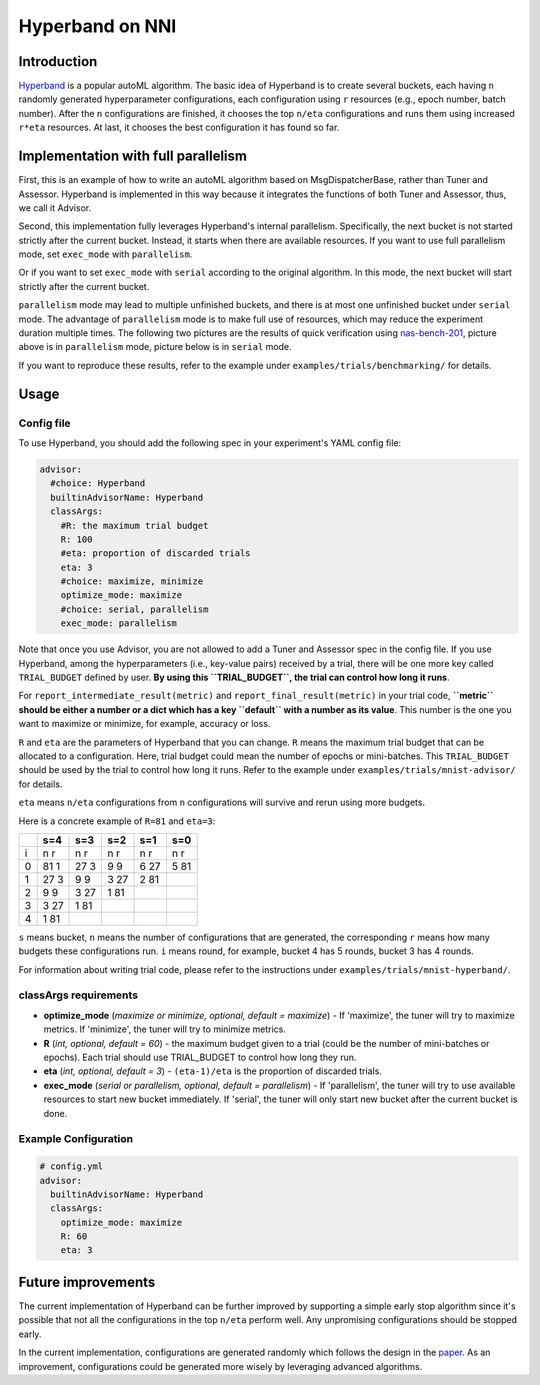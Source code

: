 Hyperband on NNI
================

Introduction
------------

`Hyperband <https://arxiv.org/pdf/1603.06560.pdf>`__ is a popular autoML algorithm. The basic idea of Hyperband is to create several buckets, each having ``n`` randomly generated hyperparameter configurations, each configuration using ``r`` resources (e.g., epoch number, batch number). After the ``n`` configurations are finished, it chooses the top ``n/eta`` configurations and runs them using increased ``r*eta`` resources. At last, it chooses the best configuration it has found so far.

Implementation with full parallelism
------------------------------------

First, this is an example of how to write an autoML algorithm based on MsgDispatcherBase, rather than Tuner and Assessor. Hyperband is implemented in this way because it integrates the functions of both Tuner and Assessor, thus, we call it Advisor.

Second, this implementation fully leverages Hyperband's internal parallelism. Specifically, the next bucket is not started strictly after the current bucket. Instead, it starts when there are available resources. If you want to use full parallelism mode, set ``exec_mode`` with ``parallelism``. 

Or if you want to set ``exec_mode`` with ``serial`` according to the original algorithm. In this mode, the next bucket will start strictly after the current bucket.

``parallelism`` mode may lead to multiple unfinished buckets, and there is at most one unfinished bucket under ``serial`` mode. The advantage of ``parallelism`` mode is to make full use of resources, which may reduce the experiment duration multiple times. The following two pictures are the results of quick verification using `nas-bench-201 <../NAS/Benchmarks.rst>`__\ , picture above is in ``parallelism`` mode, picture below is in ``serial`` mode.


.. image:: ../../img/hyperband_parallelism.png
   :target: ../../img/hyperband_parallelism.png
   :alt: parallelism mode



.. image:: ../../img/hyperband_serial.png
   :target: ../../img/hyperband_serial.png
   :alt: serial mode


If you want to reproduce these results, refer to the example under ``examples/trials/benchmarking/`` for details.

Usage
-----

Config file
^^^^^^^^^^^

To use Hyperband, you should add the following spec in your experiment's YAML config file:

.. code-block:: bash

   advisor:
     #choice: Hyperband
     builtinAdvisorName: Hyperband
     classArgs:
       #R: the maximum trial budget
       R: 100
       #eta: proportion of discarded trials
       eta: 3
       #choice: maximize, minimize
       optimize_mode: maximize
       #choice: serial, parallelism
       exec_mode: parallelism

Note that once you use Advisor, you are not allowed to add a Tuner and Assessor spec in the config file. If you use Hyperband, among the hyperparameters (i.e., key-value pairs) received by a trial, there will be one more key called ``TRIAL_BUDGET`` defined by user. **By using this ``TRIAL_BUDGET``\ , the trial can control how long it runs**.

For ``report_intermediate_result(metric)`` and ``report_final_result(metric)`` in your trial code, **\ ``metric`` should be either a number or a dict which has a key ``default`` with a number as its value**. This number is the one you want to maximize or minimize, for example, accuracy or loss.

``R`` and ``eta`` are the parameters of Hyperband that you can change. ``R`` means the maximum trial budget that can be allocated to a configuration. Here, trial budget could mean the number of epochs or mini-batches. This ``TRIAL_BUDGET`` should be used by the trial to control how long it runs. Refer to the example under ``examples/trials/mnist-advisor/`` for details.

``eta`` means ``n/eta`` configurations from ``n`` configurations will survive and rerun using more budgets.

Here is a concrete example of ``R=81`` and ``eta=3``\ :

.. list-table::
   :header-rows: 1
   :widths: auto

   * -
     - s=4
     - s=3
     - s=2
     - s=1
     - s=0
   * - i
     - n r
     - n r
     - n r
     - n r
     - n r
   * - 0
     - 81 1
     - 27 3
     - 9 9
     - 6 27
     - 5 81
   * - 1
     - 27 3
     - 9 9
     - 3 27
     - 2 81
     -
   * - 2
     - 9 9
     - 3 27
     - 1 81
     -
     -
   * - 3
     - 3 27
     - 1 81
     -
     -
     -
   * - 4
     - 1 81
     -
     -
     -
     -


``s`` means bucket, ``n`` means the number of configurations that are generated, the corresponding ``r`` means how many budgets these configurations run. ``i`` means round, for example, bucket 4 has 5 rounds, bucket 3 has 4 rounds.

For information about writing trial code, please refer to the instructions under ``examples/trials/mnist-hyperband/``.

classArgs requirements
^^^^^^^^^^^^^^^^^^^^^^


* **optimize_mode** (*maximize or minimize, optional, default = maximize*\ ) - If 'maximize', the tuner will try to maximize metrics. If 'minimize', the tuner will try to minimize metrics.
* **R** (*int, optional, default = 60*\ ) - the maximum budget given to a trial (could be the number of mini-batches or epochs). Each trial should use TRIAL_BUDGET to control how long they run.
* **eta** (*int, optional, default = 3*\ ) - ``(eta-1)/eta`` is the proportion of discarded trials.
* **exec_mode** (*serial or parallelism, optional, default = parallelism*\ ) - If 'parallelism', the tuner will try to use available resources to start new bucket immediately. If 'serial', the tuner will only start new bucket after the current bucket is done.

Example Configuration
^^^^^^^^^^^^^^^^^^^^^

.. code-block:: yaml

   # config.yml
   advisor:
     builtinAdvisorName: Hyperband
     classArgs:
       optimize_mode: maximize
       R: 60
       eta: 3

Future improvements
-------------------

The current implementation of Hyperband can be further improved by supporting a simple early stop algorithm since it's possible that not all the configurations in the top ``n/eta`` perform well. Any unpromising configurations should be stopped early.

In the current implementation, configurations are generated randomly which follows the design in the `paper <https://arxiv.org/pdf/1603.06560.pdf>`__. As an improvement, configurations could be generated more wisely by leveraging advanced algorithms.
